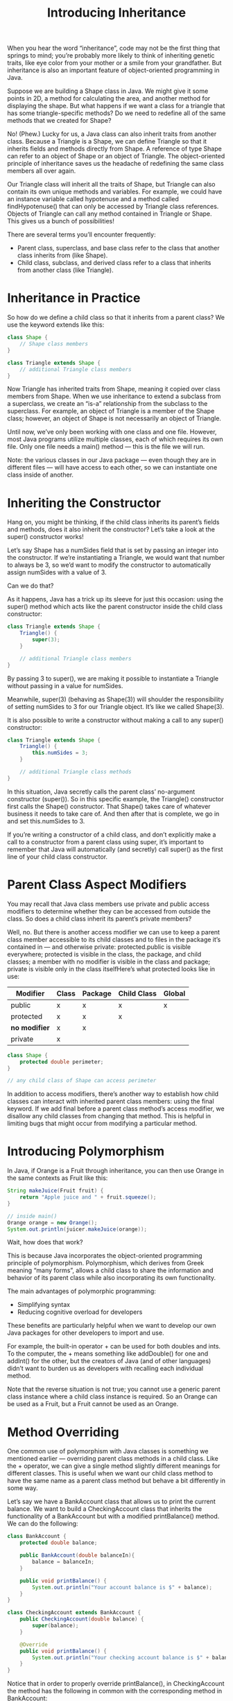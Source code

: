 #+TITLE: Introducing Inheritance
#+PROPERTY: header-args

When you hear the word “inheritance”, code may not be the first thing that
springs to mind; you’re probably more likely to think of inheriting genetic
traits, like eye color from your mother or a smile from your grandfather. But
inheritance is also an important feature of object-oriented programming in Java.

Suppose we are building a Shape class in Java. We might give it some points in
2D, a method for calculating the area, and another method for displaying the
shape. But what happens if we want a class for a triangle that has some
triangle-specific methods? Do we need to redefine all of the same methods that
we created for Shape?

No! (Phew.) Lucky for us, a Java class can also inherit traits from another
class. Because a Triangle is a Shape, we can define Triangle so that it inherits
fields and methods directly from Shape. A reference of type Shape can refer to
an object of Shape or an object of Triangle. The object-oriented principle of
inheritance saves us the headache of redefining the same class members all over
again.

Our Triangle class will inherit all the traits of Shape, but Triangle can also
contain its own unique methods and variables. For example, we could have an
instance variable called hypotenuse and a method called findHypotenuse() that
can only be accessed by Triangle class references. Objects of Triangle can call
any method contained in Triangle or Shape. This gives us a bunch of
possibilities!

There are several terms you’ll encounter frequently:
- Parent class, superclass, and base class refer to the class that another class
  inherits from (like Shape).
- Child class, subclass, and derived class refer to a class that inherits from
  another class (like Triangle).

* Inheritance in Practice
  So how do we define a child class so that it inherits from a parent class? We
  use the keyword extends like this:
  #+BEGIN_SRC java
    class Shape {
        // Shape class members
    }

    class Triangle extends Shape {
        // additional Triangle class members
    }
  #+END_SRC
  Now Triangle has inherited traits from Shape, meaning it copied over class
  members from Shape. When we use inheritance to extend a subclass from a
  superclass, we create an “is-a” relationship from the subclass to the
  superclass. For example, an object of Triangle is a member of the Shape class;
  however, an object of Shape is not necessarily an object of Triangle.

  Until now, we’ve only been working with one class and one file. However, most
  Java programs utilize multiple classes, each of which requires its own file.
  Only one file needs a main() method — this is the file we will run.

  Note: the various classes in our Java package — even though they are in
  different files — will have access to each other, so we can instantiate one
  class inside of another.

* Inheriting the Constructor
  Hang on, you might be thinking, if the child class inherits its parent’s
  fields and methods, does it also inherit the constructor? Let’s take a look at
  the super() constructor works!

  Let’s say Shape has a numSides field that is set by passing an integer into
  the constructor. If we’re instantiating a Triangle, we would want that number
  to always be 3, so we’d want to modify the constructor to automatically assign
  numSides with a value of 3.

  Can we do that?

  As it happens, Java has a trick up its sleeve for just this occasion: using
  the super() method which acts like the parent constructor inside the child
  class constructor:
  #+BEGIN_SRC java
    class Triangle extends Shape {
        Triangle() {
            super(3);
        }

        // additional Triangle class members
    }
  #+END_SRC
  By passing 3 to super(), we are making it possible to instantiate a Triangle
  without passing in a value for numSides.

  Meanwhile, super(3) (behaving as Shape(3)) will shoulder the responsibility of
  setting numSides to 3 for our Triangle object. It’s like we called Shape(3).

  It is also possible to write a constructor without making a call to any
  super() constructor:
  #+BEGIN_SRC java
    class Triangle extends Shape {
        Triangle() {
            this.numSides = 3;
        }

        // additional Triangle class methods
    }
  #+END_SRC
  In this situation, Java secretly calls the parent class’ no-argument
  constructor (super()). So in this specific example, the Triangle() constructor
  first calls the Shape() constructor. That Shape() takes care of whatever
  business it needs to take care of. And then after that is complete, we go in
  and set this.numSides to 3.

  If you’re writing a constructor of a child class, and don’t explicitly make a
  call to a constructor from a parent class using super, it’s important to
  remember that Java will automatically (and secretly) call super() as the first
  line of your child class constructor.

* Parent Class Aspect Modifiers
  You may recall that Java class members use private and public access modifiers
  to determine whether they can be accessed from outside the class. So does a
  child class inherit its parent’s private members?

  Well, no. But there is another access modifier we can use to keep a parent
  class member accessible to its child classes and to files in the package it’s
  contained in — and otherwise private: protected.public is visible everywhere;
  protected is visible in the class, the package, and child classes; a member
  with no modifier is visible in the class and package; private is visible only
  in the class itselfHere’s what protected looks like in use:
  | Modifier      | Class | Package | Child Class | Global |
  |---------------+-------+---------+-------------+--------|
  | public        | x     | x       | x           | x      |
  | protected     | x     | x       | x           |        |
  | *no modifier* | x     | x       |             |        |
  | private       | x     |         |             |        |

  #+BEGIN_SRC java
    class Shape {
        protected double perimeter;
    }

    // any child class of Shape can access perimeter
  #+END_SRC
  In addition to access modifiers, there’s another way to establish how child
  classes can interact with inherited parent class members: using the final
  keyword. If we add final before a parent class method’s access modifier, we
  disallow any child classes from changing that method. This is helpful in
  limiting bugs that might occur from modifying a particular method.

* Introducing Polymorphism
  In Java, if Orange is a Fruit through inheritance, you can then use Orange in
  the same contexts as Fruit like this:
  #+BEGIN_SRC java
    String makeJuice(Fruit fruit) {
        return "Apple juice and " + fruit.squeeze();
    }

    // inside main()
    Orange orange = new Orange();
    System.out.println(juicer.makeJuice(orange));
  #+END_SRC
  Wait, how does that work?

  This is because Java incorporates the object-oriented programming principle of
  polymorphism. Polymorphism, which derives from Greek meaning “many forms”,
  allows a child class to share the information and behavior of its parent class
  while also incorporating its own functionality.

  The main advantages of polymorphic programming:
  - Simplifying syntax
  - Reducing cognitive overload for developers

  These benefits are particularly helpful when we want to develop our own Java
  packages for other developers to import and use.

  For example, the built-in operator + can be used for both doubles and ints. To
  the computer, the + means something like addDouble() for one and addInt() for
  the other, but the creators of Java (and of other languages) didn’t want to
  burden us as developers with recalling each individual method.

  Note that the reverse situation is not true; you cannot use a generic parent
  class instance where a child class instance is required. So an Orange can be
  used as a Fruit, but a Fruit cannot be used as an Orange.

* Method Overriding
  One common use of polymorphism with Java classes is something we mentioned
  earlier — overriding parent class methods in a child class. Like the +
  operator, we can give a single method slightly different meanings for
  different classes. This is useful when we want our child class method to have
  the same name as a parent class method but behave a bit differently in some
  way.

  Let’s say we have a BankAccount class that allows us to print the current
  balance. We want to build a CheckingAccount class that inherits the
  functionality of a BankAccount but with a modified printBalance() method. We
  can do the following:
  #+BEGIN_SRC java
    class BankAccount {
        protected double balance;

        public BankAccount(double balanceIn){
            balance = balanceIn;
        }

        public void printBalance() {
            System.out.println("Your account balance is $" + balance);
        }
    }

    class CheckingAccount extends BankAccount {
        public CheckingAccount(double balance) {
            super(balance);
        }

        @Override
        public void printBalance() {
            System.out.println("Your checking account balance is $" + balance);
        }
    }
  #+END_SRC
  Notice that in order to properly override printBalance(), in CheckingAccount
  the method has the following in common with the corresponding method in
  BankAccount:
  - Method name
  - Return type
  - Number and type of parameters

  You may have also noticed the @Override keyword above printBalance() in
  CheckingAccount. This annotation informs the compiler that we want to override
  a method in the parent class. If the method doesn’t exist in the parent class,
  we’ll get a helpful error when we compile the program.

  In a previous exercise, we learned that the super keyword can be used to call
  the constructor of a superclass. That’s not the only use of super; we can also
  use this keyword to call the methods of a parent class. While we now have the
  ability to override methods from a superclass, we may find ourselves in a
  unique situation where we want to use the superclass method instead of the
  subclass’ overridden method.

  If that’s the case, we can call the parent class method by prepending super
  followed by the dot operator (.) to the method call. Note that this only works
  if we pass in the proper method parameters. Let’s see this in action by adding
  a checkBalances() method to CheckingAccount that calls both versions of
  printBalance():
  #+BEGIN_SRC java
    class CheckingAccount extends BankAccount {
        public CheckingAccount(double balance) {
            super(balance);
        }

        @Override
        public void printBalance() {
            System.out.println("Your checking account balance is $" + balance);
        }

        public void checkBalances() {
            // calls method from CheckingAccount
            printBalance();
            // calls method from BankAccount
            super.printBalance();
        }

        public static void main(String[] args) {
            CheckingAccount myCheckings = new CheckingAccount(5000);
            myCheckings.checkBalances();
        }
    }
  #+END_SRC
  This program will output:
  #+BEGIN_EXAMPLE
  Your checking account balance is $5000
  Your account balance is $5000
  #+END_EXAMPLE

* Using a Child Class as its Parent Class
  An important facet of polymorphism is the ability to use a child class object
  where an object of its parent class is expected.

  One way to do this explicitly is to instantiate a child class object as a
  member of the parent class. We can instantiate a CheckingAcount object as a
  BankAccount like this:
  #+BEGIN_SRC java
    BankAccount kaylasAccount = new CheckingAcount(600.00);
  #+END_SRC
  We can use kaylasAccount as if it were an instance of BankAccount, in any
  situation where a BankAccount object would be expected. (This would be true
  even if kaylasAccount were instantiated as a CheckingAccount, but using the
  explicit child as parent syntax is most helpful when we want to declare
  objects in bulk.)

  It is important to note here that the compiler just considers kaylasAccount to
  be any old BankAccount. But because method overriding is handled at runtime,
  if we call printBalance(), we’ll see something CheckingAccount specific:
  #+BEGIN_EXAMPLE
    Your checking account balance is $600.00
  #+END_EXAMPLE
  This is because at runtime, kaylasAccount is recognized as the CheckingAccount
  it is. So, what if CheckingAccount has a method transferToSavings() that
  BankAccount does not have? Can kaylasAccount still use that method?

  Well, no. The compiler believes that kaylasAccount is just a BankAccount that
  doesn’t have some fancy child class transferToSavings() method, so it would
  throw an error.

* Child Classes in Arrays and ArrayLists
  Usually, when we create an array or an ArrayList, the list items all need to
  be the same type. But polymorphism puts a new spin on what is considered the
  same type…

  In fact, we can put instances of different classes that share a parent class
  together in an array or ArrayList! For example, let’s say we have a Monster
  parent class with a few child classes: Vampire, Werewolf, and Zombie. We can
  set up an array with instances of each:
  #+BEGIN_SRC java
    Monster dracula, wolfman, zombie1;

    dracula = new Vampire();
    wolfman = new Werewolf();
    zombie1 = new Zombie();

    Monster[] monsters = {dracula, wolfman, zombie1};
  #+END_SRC
  We can even iterate through the list of items — regardless of subclass — and
  perform the same action with each item:
  #+BEGIN_SRC java
    for (Monster monster : monsters) {
        monster.attack();
    }
  #+END_SRC
  In the code above, we were able to call attack() on each monster in monsters
  despite the fact that, in the for-each loop, monster is declared as the parent
  class type Monster.

* Child Classes in Method Parameters
  When we call a method that contains parameters, the arguments we place in our
  method call must match the parameter type. Similar to the previous exercise,
  polymorphism gives us a little more flexibility with the arguments we can use.

  If we use a superclass reference as a method parameter, we can call the method
  using subclass reference arguments!

  For example, imagine the class ScaryStory, whose constructor takes in a
  reference to the Monster class:
  #+BEGIN_SRC java
    class ScaryStory {
        Monster monster;
        String setting;

        public ScaryStory(Monster antagonist, String place) {
            monster = antagonist;
            setting = place;
        }

        public static void tellStory(){
            System.out.println("Once upon a time, " + monster.name + " was at " + setting + " looking to scare some mortals.");
        }

        public static void main(String[] args) {
            Monster dracula;
            dracula = new Vampire("Dracula");
            ScaryStory countDracula = new ScaryStory(dracula, "Dracula Castle");
            countDracula.tellStory();
        }
    }
  #+END_SRC
  In the main() method, we used a reference of the class Vampire as our argument
  even though the constructor requested an object of class Monster. This is
  allowed because Vampire is a subclass of the Monster class.

* Review of Inheritance and Polymorphism
  Excellent work! You’ve learned quite a bundle about inheritance and
  polymorphism in Java:
  - A Java class can inherit fields and methods from another class.
  - Each Java class requires its own file, but only one class in a Java package
    needs a main() method.
  - Child classes inherit the parent constructor by default, but it’s possible
    to modify the constructor using super() or override it completely.
  - You can use protected and final to control child class access to parent
    class members.
  - Java’s OOP principle of polymorphism means you can use a child class object
    like a member of its parent class, but also give it its own traits.
  - You can override parent class methods in the child class, ideally using the
    @Override keyword.
  - It’s possible to use objects of different classes that share a parent class
    together in an array or ArrayList.
